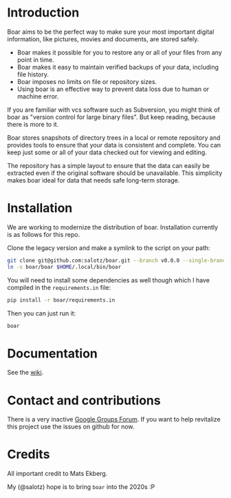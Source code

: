 * Introduction

Boar aims to be the perfect way to make sure your most important
digital information, like pictures, movies and documents, are stored
safely.

  * Boar makes it possible for you to restore any or all of your files from any point in time.
  * Boar makes it easy to maintain verified backups of your data, including file history.
  * Boar imposes no limits on file or repository sizes.
  * Using boar is an effective way to prevent data loss due to human or machine error.

If you are familiar with vcs software such as Subversion, you might
think of boar as "version control for large binary files". But keep
reading, because there is more to it.

Boar stores snapshots of directory trees in a local or remote
repository and provides tools to ensure that your data is consistent
and complete. You can keep just some or all of your data checked out
for viewing and editing.

The repository has a simple layout to ensure that the data can easily
be extracted even if the original software should be unavailable. This
simplicity makes boar ideal for data that needs safe long-term
storage.

* Installation

We are working to modernize the distribution of boar. Installation
currently is as follows for this repo.

Clone the legacy version and make a symlink to the script on your
path:

#+begin_src bash
git clone git@github.com:salotz/boar.git --branch v0.0.0 --single-branch
ln -s boar/boar $HOME/.local/bin/boar
#+end_src

You will need to install some dependencies as well though which I have
compiled in the ~requirements.in~ file:

#+begin_src bash
pip install -r boar/requirements.in
#+end_src

Then you can just run it:

#+begin_src bash
boar
#+end_src

* Documentation

See the [[./wiki][wiki]].


* Contact and contributions

There is a very inactive [[https://groups.google.com/forum/#!forum/boarvcs][Google Groups Forum]]. If you want to help
revitalize this project use the issues on github for now.

* Credits

All important credit to Mats Ekberg.

My (@salotz) hope is to bring ~boar~ into the 2020s :P
